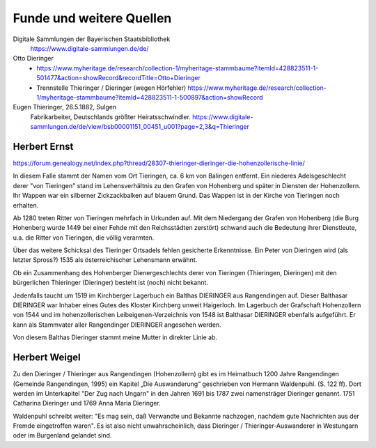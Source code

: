 #########################
Funde und weitere Quellen
#########################


Digitale Sammlungen der Bayerischen Staatsbibliothek
	https://www.digitale-sammlungen.de/de/


Otto Dieringer
	* https://www.myheritage.de/research/collection-1/myheritage-stammbaume?itemId=428823511-1-501477&action=showRecord&recordTitle=Otto+Dieringer

	* Trennstelle Thieringer / Dieringer (wegen Hörfehler) https://www.myheritage.de/research/collection-1/myheritage-stammbaume?itemId=428823511-1-500897&action=showRecord


Eugen Thieringer, 26.5.1882, Sulgen
	Fabrikarbeiter, Deutschlands größter Heiratsschwindler. https://www.digitale-sammlungen.de/de/view/bsb00001151_00451_u001?page=2,3&q=Thieringer




Herbert Ernst
=============


https://forum.genealogy.net/index.php?thread/28307-thieringer-dieringer-die-hohenzollerische-linie/


In diesem Falle stammt der Namen vom Ort Tieringen, ca. 6 km von Balingen entfernt. Ein niederes Adelsgeschlecht derer "von Tieringen" stand im Lehensverhältnis zu den Grafen von Hohenberg und später in Diensten der Hohenzollern. Ihr Wappen war ein silberner Zickzackbalken auf blauem Grund. Das Wappen ist in der Kirche von Tieringen noch erhalten.


Ab 1280 treten Ritter von Tieringen mehrfach in Urkunden auf. Mit dem Niedergang der Grafen von Hohenberg (die Burg Hohenberg wurde 1449 bei einer Fehde mit den Reichsstädten zerstört) schwand auch die Bedeutung ihrer Dienstleute, u.a. die Ritter von Tieringen, die völlig verarmten.


Über das weitere Schicksal des Tieringer Ortsadels fehlen gesicherte Erkenntnisse. Ein Peter von Dieringen wird (als letzter Spross?) 1535 als österreichischer Lehensmann erwähnt.


Ob ein Zusammenhang des Hohenberger Dienergeschlechts derer von Tieringen (Thieringen, Dieringen) mit den bürgerlichen Thieringer (Dieringer) besteht ist (noch) nicht bekannt.


Jedenfalls taucht um 1519 im Kirchberger Lagerbuch ein Balthas DIERINGER aus Rangendingen auf. Dieser Balthasar DIERINGER war Inhaber eines Gutes des Kloster Kirchberg unweit Haigerloch. Im Lagerbuch der Grafschaft Hohenzollern von 1544 und im hohenzollerischen Leibeigenen-Verzeichnis von 1548 ist Balthasar DIERINGER ebenfalls aufgeführt. Er kann als Stammvater aller Rangendinger DIERINGER angesehen werden.

Von diesem Balthas Dieringer stammt meine Mutter in direkter Linie ab.


Herbert Weigel
==============

Zu den Dieringer / Thieringer aus Rangendingen (Hohenzollern) gibt es im Heimatbuch 1200 Jahre Rangendingen (Gemeinde Rangendingen, 1995) ein Kapitel „Die Auswanderung“ geschrieben von Hermann Waldenpuhl. (S. 122 ff). Dort werden im Unterkapitel "Der Zug nach Ungarn" in den Jahren 1691 bis 1787 zwei namensträger Dieringer genannt. 1751 Catharina Dieringer und 1769 Anna Maria Dieringer.

Waldenpuhl schreibt weiter: "Es mag sein, daß Verwandte und Bekannte nachzogen, nachdem gute Nachrichten aus der Fremde eingetroffen waren".
Es ist also nicht unwahrscheinlich, dass Dieringer / Thieringer-Auswanderer in Westungarn oder im Burgenland gelandet sind.

